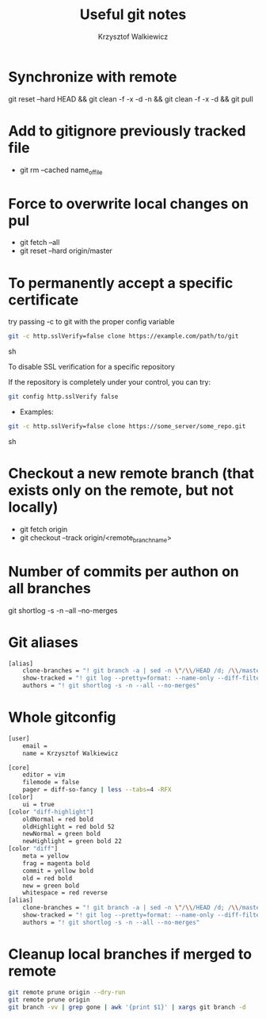 #+AUTHOR: Krzysztof Walkiewicz
#+STARTUP: showall
#+LANGUAGE: en
#+TITLE: Useful git notes

* Synchronize with remote
git reset --hard HEAD && git clean -f -x -d -n && git clean -f -x -d && git pull

* Add to gitignore previously tracked file
- git rm --cached name_of_file

* Force to overwrite local changes on pul
- git fetch --all
- git reset --hard origin/master

* To permanently accept a specific certificate

try passing -c to git with the proper config variable

#+begin_src sh
git -c http.sslVerify=false clone https://example.com/path/to/git
#+end_src sh

To disable SSL verification for a specific repository

If the repository is completely under your control, you can try:

#+begin_src sh
git config http.sslVerify false
#+end_src

- Examples:

#+begin_src sh
git -c http.sslVerify=false clone https://some_server/some_repo.git
#+end_src sh

* Checkout a new remote branch (that exists only on the remote, but not locally)

- git fetch origin
- git checkout --track origin/<remote_branch_name>

* Number of commits per authon on all branches

git shortlog -s -n --all --no-merges

* Git aliases

#+begin_src sh
[alias]
	clone-branches = "! git branch -a | sed -n \"/\\/HEAD /d; /\\/master$/d; /remotes/p;\" | xargs -L1 git checkout -t"
	show-tracked = "! git log --pretty=format: --name-only --diff-filter=A | sort - | sed '/^$/d'"
	authors = "! git shortlog -s -n --all --no-merges"
#+end_src

* Whole gitconfig

#+begin_src sh
[user]
	email =
	name = Krzysztof Walkiewicz

[core]
	editor = vim
	filemode = false
	pager = diff-so-fancy | less --tabs=4 -RFX
[color]
	ui = true
[color "diff-highlight"]
	oldNormal = red bold
	oldHighlight = red bold 52
	newNormal = green bold
	newHighlight = green bold 22
[color "diff"]
	meta = yellow
	frag = magenta bold
	commit = yellow bold
	old = red bold
	new = green bold
	whitespace = red reverse
[alias]
	clone-branches = "! git branch -a | sed -n \"/\\/HEAD /d; /\\/master$/d; /remotes/p;\" | xargs -L1 git checkout -t"
	show-tracked = "! git log --pretty=format: --name-only --diff-filter=A | sort - | sed '/^$/d'"
	authors = "! git shortlog -s -n --all --no-merges"
#+end_src

* Cleanup local branches if merged to remote

#+begin_src sh
git remote prune origin --dry-run
git remote prune origin
git branch -vv | grep gone | awk '{print $1}' | xargs git branch -d
#+end_src
